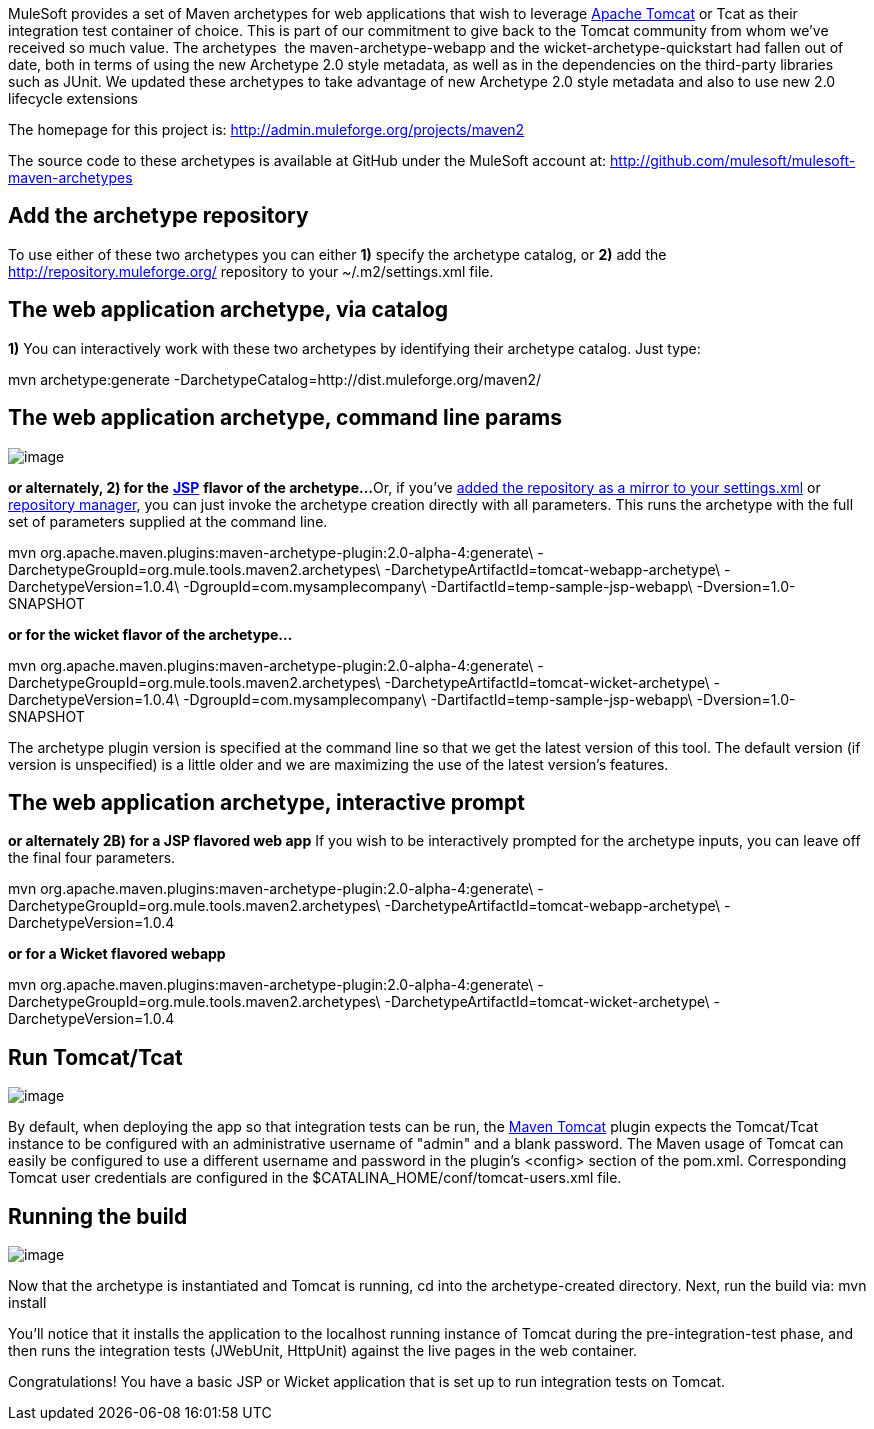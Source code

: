 MuleSoft provides a set of Maven archetypes for web applications that wish to leverage http://www.mulesoft.com/understanding-apache-tomcat[Apache Tomcat] or Tcat as their integration test container of choice. This is part of our commitment to give back to the Tomcat community from whom we've received so much value. The archetypes  the maven-archetype-webapp and the wicket-archetype-quickstart had fallen out of date, both in terms of using the new Archetype 2.0 style metadata, as well as in the dependencies on the third-party libraries such as JUnit. We updated these archetypes to take advantage of new Archetype 2.0 style metadata and also to use new 2.0 lifecycle extensions

The homepage for this project is: http://admin.muleforge.org/projects/maven2

The source code to these archetypes is available at GitHub under the MuleSoft account at:
http://github.com/mulesoft/mulesoft-maven-archetypes

== Add the archetype repository

To use either of these two archetypes you can either *1)* specify the archetype catalog, or *2)* add the http://repository.muleforge.org/ repository to your ~/.m2/settings.xml file.

== The web application archetype, via catalog

*1)*
You can interactively work with these two archetypes by identifying their archetype catalog. Just type:

mvn archetype:generate -DarchetypeCatalog=http://dist.muleforge.org/maven2/

== The web application archetype, command line params

image:/docs/download/attachments/58458237/media_1269660831428.png?version=5&modificationDate=1270795166096[image]

*or alternately, 2) for the* *http://www.mulesoft.com/tomcat-jsp[JSP]* *flavor of the archetype...*
Or, if you've http://maven.apache.org/guides/introduction/introduction-to-repositories.html[added the repository as a mirror to your settings.xml] or http://nexus.sonatype.org/[repository manager], you can just invoke the archetype creation directly with all parameters. This runs the archetype with the full set of parameters supplied at the command line.

mvn org.apache.maven.plugins:maven-archetype-plugin:2.0-alpha-4:generate\
-DarchetypeGroupId=org.mule.tools.maven2.archetypes\
-DarchetypeArtifactId=tomcat-webapp-archetype\
-DarchetypeVersion=1.0.4\
-DgroupId=com.mysamplecompany\
-DartifactId=temp-sample-jsp-webapp\
-Dversion=1.0-SNAPSHOT

*or for the wicket flavor of the archetype...*

mvn org.apache.maven.plugins:maven-archetype-plugin:2.0-alpha-4:generate\
-DarchetypeGroupId=org.mule.tools.maven2.archetypes\
-DarchetypeArtifactId=tomcat-wicket-archetype\
-DarchetypeVersion=1.0.4\
-DgroupId=com.mysamplecompany\
-DartifactId=temp-sample-jsp-webapp\
-Dversion=1.0-SNAPSHOT

The archetype plugin version is specified at the command line so that we get the latest version of this tool. The default version (if version is unspecified) is a little older and we are maximizing the use of the latest version's features.

== The web application archetype, interactive prompt

*or alternately 2B) for a JSP flavored web app*
If you wish to be interactively prompted for the archetype inputs, you can leave off the final four parameters.

mvn org.apache.maven.plugins:maven-archetype-plugin:2.0-alpha-4:generate\
-DarchetypeGroupId=org.mule.tools.maven2.archetypes\
-DarchetypeArtifactId=tomcat-webapp-archetype\
-DarchetypeVersion=1.0.4

*or for a Wicket flavored webapp*

mvn org.apache.maven.plugins:maven-archetype-plugin:2.0-alpha-4:generate\
-DarchetypeGroupId=org.mule.tools.maven2.archetypes\
-DarchetypeArtifactId=tomcat-wicket-archetype\
-DarchetypeVersion=1.0.4

== Run Tomcat/Tcat

image:/docs/download/attachments/58458237/media_1269661796472.png?version=5&modificationDate=1270795182612[image]

By default, when deploying the app so that integration tests can be run, the http://www.mulesoft.com/tomcat-maven[Maven Tomcat] plugin expects the Tomcat/Tcat instance to be configured with an administrative username of "admin" and a blank password. The Maven usage of Tomcat can easily be configured to use a different username and password in the plugin's <config> section of the pom.xml. Corresponding Tomcat user credentials are configured in the $CATALINA_HOME/conf/tomcat-users.xml file.

== Running the build

image:/docs/download/attachments/58458237/media_1269661492529.png?version=5&modificationDate=1270795174047[image]

Now that the archetype is instantiated and Tomcat is running, cd into the archetype-created directory. Next, run the build via: 
mvn install

You'll notice that it installs the application to the localhost running instance of Tomcat during the pre-integration-test phase, and then runs the integration tests (JWebUnit, HttpUnit) against the live pages in the web container.

Congratulations! You have a basic JSP or Wicket application that is set up to run integration tests on Tomcat.
